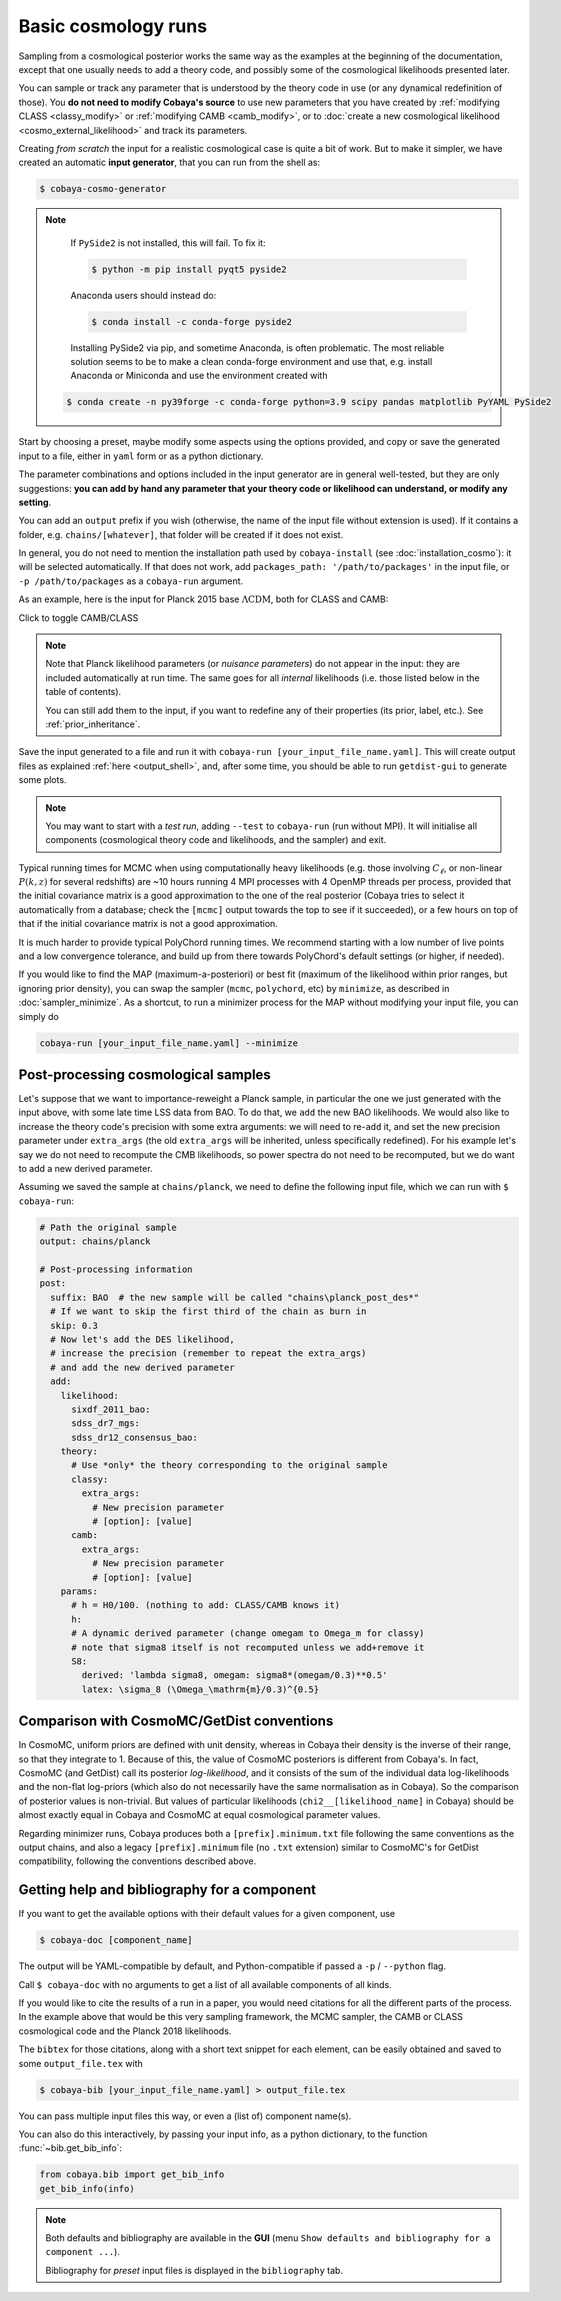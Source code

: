 Basic cosmology runs
====================

Sampling from a cosmological posterior works the same way as the examples at the beginning of the documentation, except that one usually needs to add a theory code, and possibly some of the cosmological likelihoods presented later.

You can sample or track any parameter that is understood by the theory code in use (or any dynamical redefinition of those). You **do not need to modify Cobaya's source** to use new parameters that you have created by :ref:`modifying CLASS <classy_modify>` or :ref:`modifying CAMB <camb_modify>`, or to :doc:`create a new cosmological likelihood <cosmo_external_likelihood>` and track its parameters.

Creating *from scratch* the input for a realistic cosmological case is quite a bit of work. But to make it simpler, we have created an automatic **input generator**, that you can run from the shell as:

.. code:: bash

   $ cobaya-cosmo-generator

.. image:: img/cosmo_input_generator.png
   :align: center

.. note::

   If ``PySide2`` is not installed, this will fail. To fix it:

   .. code:: bash

      $ python -m pip install pyqt5 pyside2


   Anaconda users should instead do:

   .. code:: bash

      $ conda install -c conda-forge pyside2

   Installing PySide2 via pip, and sometime Anaconda, is often problematic.
   The most reliable solution seems to be to make a clean conda-forge environment and
   use that, e.g. install Anaconda or Miniconda and use the environment created with

  .. code:: bash

      $ conda create -n py39forge -c conda-forge python=3.9 scipy pandas matplotlib PyYAML PySide2

Start by choosing a preset, maybe modify some aspects using the options provided, and copy or save the generated input to a file, either in ``yaml`` form or as a python dictionary.

The parameter combinations and options included in the input generator are in general well-tested, but they are only suggestions: **you can add by hand any parameter that your theory code or likelihood can understand, or modify any setting**.

You can add an ``output`` prefix if you wish (otherwise, the name of the input file without extension is used). If it contains a folder, e.g. ``chains/[whatever]``, that folder will be created if it does not exist.

In general, you do not need to mention the installation path used by ``cobaya-install`` (see :doc:`installation_cosmo`): it will be selected automatically. If that does not work, add ``packages_path: '/path/to/packages'`` in the input file, or ``-p /path/to/packages`` as a ``cobaya-run`` argument.

.. Notice the checkbox **"Keep common parameter names"**: if checked, instead of the parameter names used by CAMB or CLASS (different from each other), the input will use a common parameter names set, understandable by both. If you are using this, you can exchange both theory codes safely (just don't forget to add the ``extra_args`` generated separately for each theory code.


As an example, here is the input for Planck 2015 base :math:`\Lambda\mathrm{CDM}`, both for CLASS and CAMB:

.. container:: cosmo_example

   .. container:: switch

      Click to toggle CAMB/CLASS

   .. container:: default

      .. literalinclude:: ./src_examples/cosmo_basic/basic_camb.yaml
         :language: yaml
         :caption: **CAMB parameter names:**

   .. container:: alt

      .. literalinclude:: ./src_examples/cosmo_basic/basic_classy.yaml
         :language: yaml
         :caption: **CLASS parameter names:**

.. note::

   Note that Planck likelihood parameters (or *nuisance parameters*) do not appear in the input: they are included automatically at run time. The same goes for all *internal* likelihoods (i.e. those listed below in the table of contents).

   You can still add them to the input, if you want to redefine any of their properties (its prior, label, etc.). See :ref:`prior_inheritance`.


Save the input generated to a file and run it with ``cobaya-run [your_input_file_name.yaml]``. This will create output files as explained :ref:`here <output_shell>`, and, after some time, you should be able to run ``getdist-gui`` to generate some plots.

.. note::

   You may want to start with a *test run*, adding ``--test`` to ``cobaya-run`` (run without MPI). It will initialise all components (cosmological theory code and likelihoods, and the sampler) and exit.

Typical running times for MCMC when using computationally heavy likelihoods (e.g. those involving :math:`C_\ell`, or non-linear :math:`P(k,z)` for several redshifts) are ~10 hours running 4 MPI processes with 4 OpenMP threads per process, provided that the initial covariance matrix is a good approximation to the one of the real posterior (Cobaya tries to select it automatically from a database; check the ``[mcmc]`` output towards the top to see if it succeeded), or a few hours on top of that if the initial covariance matrix is not a good approximation.

It is much harder to provide typical PolyChord running times. We recommend starting with a low number of live points and a low convergence tolerance, and build up from there towards PolyChord's default settings (or higher, if needed).

If you would like to find the MAP (maximum-a-posteriori) or best fit (maximum of the likelihood within prior ranges, but ignoring prior density), you can swap the sampler (``mcmc``, ``polychord``, etc) by ``minimize``, as described in :doc:`sampler_minimize`. As a shortcut, to run a minimizer process for the MAP without modifying your input file, you can simply do

.. code:: bash

   cobaya-run [your_input_file_name.yaml] --minimize


.. _cosmo_post:

Post-processing cosmological samples
------------------------------------

Let's suppose that we want to importance-reweight a Planck sample, in particular the one we just generated with the input above, with some late time LSS data from BAO. To do that, we ``add`` the new BAO likelihoods. We would also like to increase the theory code's precision with some extra arguments: we will need to re-``add`` it, and set the new precision parameter under ``extra_args`` (the old ``extra_args`` will be inherited, unless specifically redefined).
For his example let's say we do not need to recompute the CMB likelihoods, so power spectra do not need to be recomputed, but we do want to add a new derived parameter.

Assuming we saved the sample at ``chains/planck``, we need to define the following input file, which we can run with ``$ cobaya-run``:

.. code:: yaml

   # Path the original sample
   output: chains/planck

   # Post-processing information
   post:
     suffix: BAO  # the new sample will be called "chains\planck_post_des*"
     # If we want to skip the first third of the chain as burn in
     skip: 0.3
     # Now let's add the DES likelihood,
     # increase the precision (remember to repeat the extra_args)
     # and add the new derived parameter
     add:
       likelihood:
         sixdf_2011_bao:
         sdss_dr7_mgs:
         sdss_dr12_consensus_bao:
       theory:
         # Use *only* the theory corresponding to the original sample
         classy:
           extra_args:
             # New precision parameter
             # [option]: [value]
         camb:
           extra_args:
             # New precision parameter
             # [option]: [value]
       params:
         # h = H0/100. (nothing to add: CLASS/CAMB knows it)
         h:
         # A dynamic derived parameter (change omegam to Omega_m for classy)
         # note that sigma8 itself is not recomputed unless we add+remove it
         S8:
           derived: 'lambda sigma8, omegam: sigma8*(omegam/0.3)**0.5'
           latex: \sigma_8 (\Omega_\mathrm{m}/0.3)^{0.5}


.. _compare_cosmomc:

Comparison with CosmoMC/GetDist conventions
-------------------------------------------

In CosmoMC, uniform priors are defined with unit density, whereas in Cobaya their density is the inverse of their range, so that they integrate to 1. Because of this, the value of CosmoMC posteriors is different from Cobaya's. In fact, CosmoMC (and GetDist) call its posterior *log-likelihood*, and it consists of the sum of the individual data log-likelihoods and the non-flat log-priors (which also do not necessarily have the same normalisation as in Cobaya). So the comparison of posterior values is non-trivial. But values of particular likelihoods (``chi2__[likelihood_name]`` in Cobaya) should be almost exactly equal in Cobaya and CosmoMC at equal cosmological parameter values.

Regarding minimizer runs, Cobaya produces both a ``[prefix].minimum.txt`` file following the same conventions as the output chains, and also a legacy ``[prefix].minimum`` file (no ``.txt`` extension) similar to CosmoMC's for GetDist compatibility, following the conventions described above.


.. _citations:

Getting help and bibliography for a component
---------------------------------------------

If you want to get the available options with their default values for a given component, use

.. code-block:: bash

   $ cobaya-doc [component_name]

The output will be YAML-compatible by default, and Python-compatible if passed a ``-p`` / ``--python`` flag.

Call ``$ cobaya-doc`` with no arguments to get a list of all available components of all kinds.

If you would like to cite the results of a run in a paper, you would need citations for all the different parts of the process. In the example above that would be this very sampling framework, the MCMC sampler, the CAMB or CLASS cosmological code and the Planck 2018 likelihoods.

The ``bibtex`` for those citations, along with a short text snippet for each element, can be easily obtained and saved to some ``output_file.tex`` with

.. code-block:: bash

   $ cobaya-bib [your_input_file_name.yaml] > output_file.tex

You can pass multiple input files this way, or even a (list of) component name(s).

You can also do this interactively, by passing your input info, as a python dictionary, to the function :func:`~bib.get_bib_info`:

.. code-block:: python

   from cobaya.bib import get_bib_info
   get_bib_info(info)

.. note::

   Both defaults and bibliography are available in the **GUI** (menu ``Show defaults and bibliography for a component ...``).

   Bibliography for *preset* input files is displayed in the ``bibliography`` tab.
